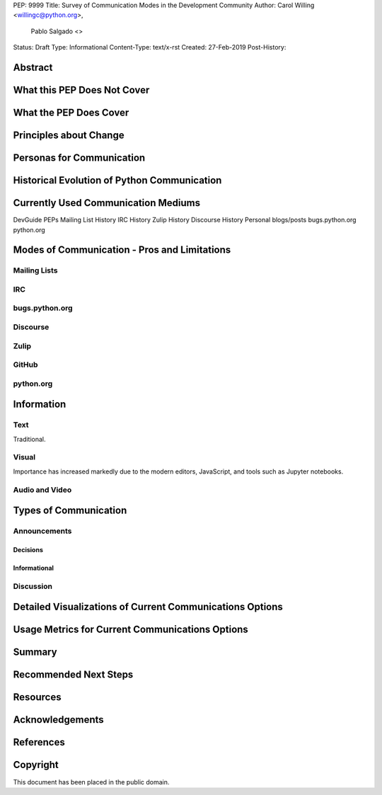 PEP: 9999
Title: Survey of Communication Modes in the Development Community
Author: Carol Willing <willingc@python.org>,
        Pablo Salgado <>
Status: Draft
Type: Informational
Content-Type: text/x-rst
Created: 27-Feb-2019
Post-History:


Abstract
========

What this PEP Does Not Cover
============================

What the PEP Does Cover
=======================

Principles about Change
=======================

Personas for Communication
==========================

Historical Evolution of Python Communication
============================================


Currently Used Communication Mediums
=====================================

DevGuide
PEPs
Mailing List History
IRC History
Zulip History
Discourse History
Personal blogs/posts
bugs.python.org
python.org


Modes of Communication - Pros and Limitations
=============================================

Mailing Lists
-------------


IRC
---


bugs.python.org
---------------


Discourse
---------


Zulip
-----


GitHub
------


python.org
----------

Information
===========

Text
----

Traditional.

Visual
------

Importance has increased markedly due to the modern editors, JavaScript, and tools such as Jupyter notebooks.

Audio and Video
---------------

Types of Communication
======================

Announcements
-------------

Decisions
~~~~~~~~~

Informational
~~~~~~~~~~~~~

Discussion
----------

Detailed Visualizations of Current Communications Options
=========================================================

Usage Metrics for Current Communications Options
================================================

Summary
=======

Recommended Next Steps
======================

Resources
=========



Acknowledgements
================


References
==========




Copyright
=========

This document has been placed in the public domain.



..
   Local Variables:
   mode: indented-text
   indent-tabs-mode: nil
   sentence-end-double-space: t
   fill-column: 70
   coding: utf-8
   End:
